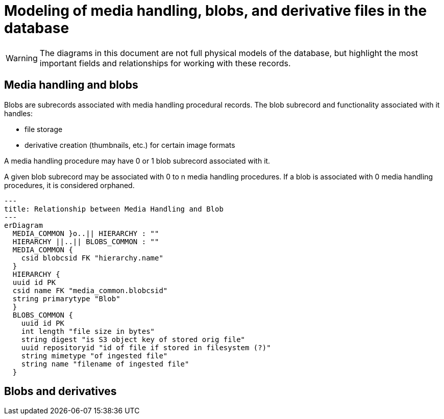 :toc:
:toc-placement!:
:toclevels: 4

ifdef::env-github[]
:tip-caption: :bulb:
:note-caption: :information_source:
:important-caption: :heavy_exclamation_mark:
:caution-caption: :fire:
:warning-caption: :warning:
endif::[]

= Modeling of media handling, blobs, and derivative files in the database

WARNING: The diagrams in this document are not full physical models of the database, but highlight the most important fields and relationships for working with these records.

== Media handling and blobs

Blobs are subrecords associated with media handling procedural records. The blob subrecord and functionality associated with it handles:

- file storage
- derivative creation (thumbnails, etc.) for certain image formats

A media handling procedure may have 0 or 1 blob subrecord associated with it.

A given blob subrecord may be associated with 0 to n media handling procedures. If a blob is associated with 0 media handling procedures, it is considered orphaned.

[source,mermaid]
----
---
title: Relationship between Media Handling and Blob
---
erDiagram
  MEDIA_COMMON }o..|| HIERARCHY : ""
  HIERARCHY ||..|| BLOBS_COMMON : ""
  MEDIA_COMMON {
    csid blobcsid FK "hierarchy.name"
  }
  HIERARCHY {
  uuid id PK
  csid name FK "media_common.blobcsid"
  string primarytype "Blob"
  }
  BLOBS_COMMON {
    uuid id PK
    int length "file size in bytes"
    string digest "is S3 object key of stored orig file"
    uuid repositoryid "id of file if stored in filesystem (?)"
    string mimetype "of ingested file"
    string name "filename of ingested file"
  }
----

== Blobs and derivatives

